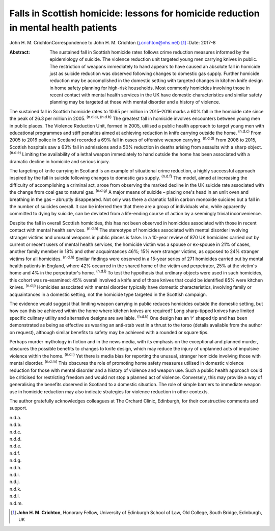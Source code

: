 ====================================================================================
Falls in Scottish homicide: lessons for homicide reduction in mental health patients
====================================================================================

John H. M. CrichtonCorrespondence to John H. M. Crichton
(j.crichton@nhs.net)  [1]_
:Date: 2017-8

:Abstract:
   The sustained fall in Scottish homicide rates follows crime reduction
   measures informed by the epidemiology of suicide. The violence
   reduction unit targeted young men carrying knives in public. The
   restriction of weapons immediately to hand appears to have caused an
   absolute fall in homicide just as suicide reduction was observed
   following changes to domestic gas supply. Further homicide reduction
   may be accomplished in the domestic setting with targeted changes in
   kitchen knife design in home safety planning for high-risk
   households. Most commonly homicides involving those in recent contact
   with mental health services in the UK have domestic characteristics
   and similar safety planning may be targeted at those with mental
   disorder and a history of violence.


.. contents::
   :depth: 3
..

The sustained fall in Scottish homicide rates to 10.65 per million in
2015–2016 marks a 60% fall in the homicide rate since the peak of 26.3
per million in 2005. :sup:`(n.d.a), (n.d.b)` The greatest fall in
homicide involves encounters between young men in public places. The
Violence Reduction Unit, formed in 2005, utilised a public health
approach to target young men with educational programmes and stiff
penalties aimed at achieving reduction in knife carrying outside the
home. :sup:`(n.d.c)` From 2005 to 2016 police in Scotland recorded a 69%
fall in cases of offensive weapon carrying. :sup:`(n.d.d)` From 2008 to
2015, Scottish hospitals saw a 63% fall in admissions and a 50%
reduction in deaths arising from assaults with a sharp object.
:sup:`(n.d.e)` Limiting the availability of a lethal weapon immediately
to hand outside the home has been associated with a dramatic decline in
homicide and serious injury.

The targeting of knife carrying in Scotland is an example of situational
crime reduction, a highly successful approach inspired by the fall in
suicide following changes to domestic gas supply. :sup:`(n.d.f)` The
model, aimed at increasing the difficulty of accomplishing a criminal
act, arose from observing the marked decline in the UK suicide rate
associated with the change from coal gas to natural gas. :sup:`(n.d.g)`
A major means of suicide – placing one's head in an unlit oven and
breathing in the gas – abruptly disappeared. Not only was there a
dramatic fall in carbon monoxide suicides but a fall in the number of
suicides overall. It can be inferred then that there are a group of
individuals who, while apparently committed to dying by suicide, can be
deviated from a life-ending course of action by a seemingly trivial
inconvenience.

Despite the fall in overall Scottish homicides, this has not been
observed in homicides associated with those in recent contact with
mental health services. :sup:`(n.d.h)` The stereotype of homicides
associated with mental disorder involving stranger victims and unusual
weapons in public places is false. In a 10-year review of 870 UK
homicides carried out by current or recent users of mental health
services, the homicide victim was a spouse or ex-spouse in 21% of cases,
another family member in 18% and other acquaintances 46%; 15% were
stranger victims, as opposed to 24% stranger victims for all homicides.
:sup:`(n.d.h)` Similar findings were observed in a 15-year series of 271
homicides carried out by mental health patients in England, where 42%
occurred in the shared home of the victim and perpetrator, 25% at the
victim's home and 4% in the perpetrator's home. :sup:`(n.d.i)` To test
the hypothesis that ordinary objects were used in such homicides, this
cohort was re-examined: 45% overall involved a knife and of those knives
that could be identified 85% were kitchen knives. :sup:`(n.d.j)`
Homicides associated with mental disorder typically have domestic
characteristics, involving family or acquaintances in a domestic
setting, not the homicide type targeted in the Scottish campaign.

The evidence would suggest that limiting weapon carrying in public
reduces homicides outside the domestic setting, but how can this be
achieved within the home where kitchen knives are required? Long
sharp-tipped knives have limited specific culinary utility and
alternative designs are available. :sup:`(n.d.k)` One design has an ‘r’
shaped tip and has been demonstrated as being as effective as wearing an
anti-stab vest in a thrust to the torso (details available from the
author on request), although similar benefits to safety may be achieved
with a rounded or square tips.

Perhaps murder mythology in fiction and in the news media, with its
emphasis on the exceptional and planned murder, obscures the possible
benefits to changes to knife design, which may reduce the injury of
unplanned acts of impulsive violence within the home. :sup:`(n.d.l)` Yet
there is media bias for reporting the unusual, stranger homicide
involving those with mental disorder. :sup:`(n.d.m)` This obscures the
role of promoting home safety measures utilised in domestic violence
reduction for those with mental disorder and a history of violence and
weapon use. Such a public health approach could be criticised for
restricting freedom and would not stop a planned act of violence.
Conversely, this may provide a way of generalising the benefits observed
in Scotland to a domestic situation. The role of simple barriers to
immediate weapon use in homicide reduction may also indicate strategies
for violence reduction in other contexts.

The author gratefully acknowledges colleagues at The Orchard Clinic,
Edinburgh, for their constructive comments and support.

.. container:: references csl-bib-body hanging-indent
   :name: refs

   .. container:: csl-entry
      :name: ref-R1

      n.d.a.

   .. container:: csl-entry
      :name: ref-R2

      n.d.b.

   .. container:: csl-entry
      :name: ref-R3

      n.d.c.

   .. container:: csl-entry
      :name: ref-R4

      n.d.d.

   .. container:: csl-entry
      :name: ref-R5

      n.d.e.

   .. container:: csl-entry
      :name: ref-R6

      n.d.f.

   .. container:: csl-entry
      :name: ref-R7

      n.d.g.

   .. container:: csl-entry
      :name: ref-R8

      n.d.h.

   .. container:: csl-entry
      :name: ref-R9

      n.d.i.

   .. container:: csl-entry
      :name: ref-R10

      n.d.j.

   .. container:: csl-entry
      :name: ref-R11

      n.d.k.

   .. container:: csl-entry
      :name: ref-R12

      n.d.l.

   .. container:: csl-entry
      :name: ref-R13

      n.d.m.

.. [1]
   **John H. M. Crichton**, Honorary Fellow, University of Edinburgh
   School of Law, Old College, South Bridge, Edinburgh, UK
